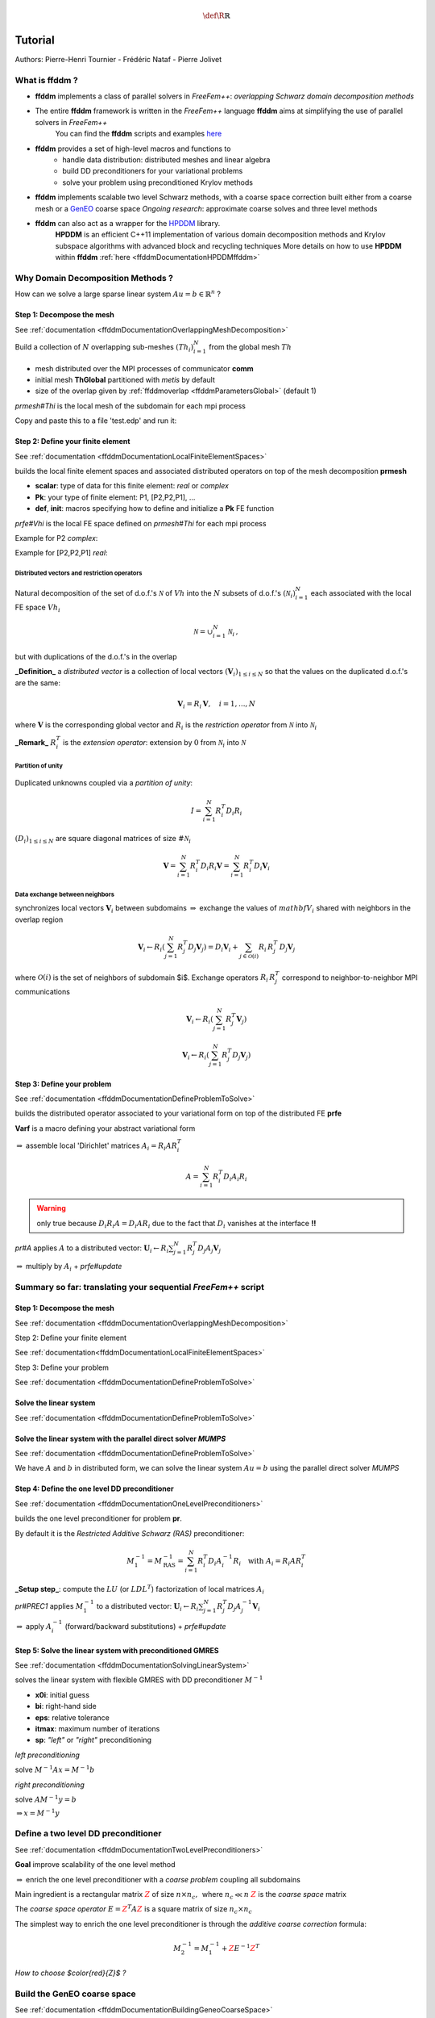 .. math::
    \def\R{{\mathbb{R}}}

.. _ffddmTutorial:

Tutorial
========

Authors: Pierre-Henri Tournier - Frédéric Nataf - Pierre Jolivet

What is **ffddm** ?
-------------------

- **ffddm** implements a class of parallel solvers in *FreeFem++*: *overlapping Schwarz domain decomposition methods*

- The entire **ffddm** framework is written in the *FreeFem++* language **ffddm** aims at simplifying the use of parallel solvers in *FreeFem++*
    You can find the **ffddm** scripts and examples `here <https://github.com/FreeFem/FreeFem-sources/tree/develop/examples%2B%2B-ffddm>`__

- **ffddm** provides a set of high-level macros and functions to
    - handle data distribution: distributed meshes and linear algebra
    - build DD preconditioners for your variational problems
    - solve your problem using preconditioned Krylov methods

- **ffddm** implements scalable two level Schwarz methods, with a coarse space correction built either from a coarse mesh or a `GenEO <https://link.springer.com/article/10.1007%2Fs00211-013-0576-y>`__ coarse space *Ongoing research*: approximate coarse solves and three level methods

- **ffddm** can also act as a wrapper for the `HPDDM <https://github.com/hpddm/hpddm>`__ library.
    **HPDDM** is an efficient C++11 implementation of various domain decomposition methods and Krylov subspace algorithms with advanced block and recycling techniques More details on how to use **HPDDM** within **ffddm** :ref:`here <ffddmDocumentationHPDDMffddm>`

Why Domain Decomposition Methods ?
----------------------------------

How can we solve a large sparse linear system :math:`A u = b \in \mathbb{R}^n` ?

.. image:: figures/Methods_Solves_1.png
  :width: 100%

Step 1: Decompose the mesh
~~~~~~~~~~~~~~~~~~~~~~~~~~

See :ref:`documentation <ffddmDocumentationOverlappingMeshDecomposition>`

Build a collection of :math:`N` overlapping sub-meshes :math:`(Th_{i})_{i=1}^N` from the global mesh :math:`Th`

.. figure:: figures/domain1.png
    :figclass: inline
    :figwidth: 49%

.. figure:: figures/domain2.png
    :figclass: inline
    :figwidth: 49%

.. code-block:: freefem
    :linenos:

    ffddmbuildDmesh( prmesh , ThGlobal , comm )

- mesh distributed over the MPI processes of communicator **comm**
- initial mesh **ThGlobal** partitioned with *metis* by default
- size of the overlap given by :ref:`ffddmoverlap <ffddmParametersGlobal>` (default 1)

`prmesh#Thi` is the local mesh of the subdomain for each mpi process

.. code-block:: freefem
    :linenos:

    macro dimension 2// EOM            // 2D or 3D

    include "ffddm.idp"

    mesh ThGlobal = square(100,100);    // global mesh

    // Step 1: Decompose the mesh
    ffddmbuildDmesh( M , ThGlobal , mpiCommWorld )

    medit("Th"+mpirank, MThi);

Copy and paste this to a file 'test.edp' and run it:

.. code-block:: bash
    :linenos:

    ff-mpirun -np 2 test.edp -glut ffglut

Step 2: Define your finite element
~~~~~~~~~~~~~~~~~~~~~~~~~~~~~~~~~~

See :ref:`documentation <ffddmDocumentationLocalFiniteElementSpaces>`

.. code-block:: freefem
    :linenos:

    ffddmbuildDfespace( prfe , prmesh , scalar , def , init , Pk )

builds the local finite element spaces and associated distributed operators on top of the mesh decomposition **prmesh**

- **scalar**: type of data for this finite element: *real* or *complex*
- **Pk**: your type of finite element: P1, [P2,P2,P1], ...
- **def**, **init**: macros specifying how to define and initialize a **Pk** FE function

`prfe#Vhi` is the local FE space defined on `prmesh#Thi` for each mpi process

Example for P2 *complex*:

.. code-block:: freefem
    :linenos:

    macro def(u)  u // EOM
    macro init(u) u // EOM
    ffddmbuildDfespace( FE, M, complex,
                        def, init, P2 )

Example for [P2,P2,P1] *real*:

.. code-block:: freefem
    :linenos:

    macro def(u)  [u, u#B, u#C] // EOM
    macro init(u) [u, u, u]     // EOM
    ffddmbuildDfespace( FE, M, real, def,
                        init, [P2,P2,P1] )


Distributed vectors and restriction operators
'''''''''''''''''''''''''''''''''''''''''''''

.. figure:: figures/domain2.png

Natural decomposition of the set of d.o.f.'s :math:`{\mathcal N}` of :math:`Vh` into the :math:`N` subsets of d.o.f.'s :math:`({\mathcal N}_i)_{i=1}^N` each associated with the local FE space :math:`Vh_i`

.. math::
    {\mathcal N} = \cup_{i=1}^N {\mathcal N}_i\,,

but with duplications of the d.o.f.'s in the overlap

**_Definition_** a *distributed vector* is a collection of local vectors :math:`({\mathbf V_i})_{1\le i\le N}` so that the values on the duplicated d.o.f.'s are the same:

.. math::
    {\mathbf V}_i = R_i\,{\mathbf V}, \quad i = 1, ..., N

where :math:`{\mathbf V}` is the corresponding global vector
and :math:`R_i` is the *restriction operator* from :math:`{\mathcal N}` into :math:`{\mathcal N}_i`

**_Remark_** :math:`R_i^T` is the *extension operator*: extension by :math:`0` from :math:`{\mathcal N}_i` into :math:`{\mathcal N}`


Partition of unity
''''''''''''''''''

.. figure:: figures/domain3.png

Duplicated unknowns coupled via a *partition of unity*:

.. math::
    I = \sum_{i = 1}^N R_i^T D_i R_i

:math:`(D_i)_{1\le i \le N}` are square diagonal matrices of size :math:`\#{\mathcal N}_i`

.. math::
    {\mathbf V} = \sum_{i = 1}^N R_i^T D_i R_i {\mathbf V} = \sum_{i = 1}^N R_i^T D_i {\mathbf V_i}

Data exchange between neighbors
'''''''''''''''''''''''''''''''

.. code-block:: freefem
    :linenos:

    func prfe#update(K[int] vi, bool scale)

synchronizes local vectors :math:`{\mathbf V}_i` between subdomains :math:`\Rightarrow` exchange the values of :math:`mathbf{V}_i` shared with neighbors in the overlap region


.. math::
    {\mathbf V}_i \leftarrow R_i \left( \sum_{j=1}^N R_j^T D_j {\mathbf V}_j \right) = D_i {\mathbf V}_i + \sum_{j\in \mathcal{O}(i)} R_i\,R_j^T\,D_j {\mathbf V}_j

where :math:`\mathcal{O}(i)` is the set of neighbors of subdomain $i$. Exchange operators :math:`R_i\,R_j^T` correspond to neighbor-to-neighbor MPI communications

.. code-block:: freefem
    :linenos:

    FEupdate(vi, false);

.. math::
    {\mathbf V}_i \leftarrow R_i \left( \sum_{j=1}^N R_j^T {\mathbf V}_j \right)

.. code-block:: freefem
    :linenos:

    FEupdate(vi, true);

.. math::
    {\mathbf V}_i \leftarrow R_i \left( \sum_{j=1}^N R_j^T D_j {\mathbf V}_j  \right)

.. code-block:: freefem
    :linenos:

    macro dimension 2// EOM            // 2D or 3D

    include "ffddm.idp"

    mesh ThGlobal = square(100,100);    // global mesh

    // Step 1: Decompose the mesh
    ffddmbuildDmesh( M , ThGlobal , mpiCommWorld )

    // Step 2: Define your finite element
    macro def(u)  u // EOM
    macro init(u) u // EOM
    ffddmbuildDfespace( FE , M , real , def , init , P2 )

    FEVhi vi = x;
    medit("v"+mpirank, MThi, vi);

    vi[] = FEDk[mpirank];
    medit("D"+mpirank, MThi, vi);

    vi = 1;
    FEupdate(vi[],true);
    ffddmplot(FE,vi,"1")

    FEupdate(vi[],false);
    ffddmplot(FE,vi,"multiplicity")

.. _ffddmTutorialDefineYourProblem:

Step 3: Define your problem
~~~~~~~~~~~~~~~~~~~~~~~~~~~

See :ref:`documentation <ffddmDocumentationDefineProblemToSolve>`

.. code-block:: freefem
    :linenos:

    ffddmsetupOperator( pr , prfe , Varf )

builds the distributed operator associated to your variational form on top of the distributed FE **prfe**

**Varf** is a macro defining your abstract variational form

.. code-block:: freefem
    :linenos:

    macro Varf(varfName, meshName, VhName)
        varf varfName(u,v) = int2d(meshName)(grad(u)'* grad(v))
                           + int2d(meshName)(f*v) + on(1, u = 0);  // EOM

:math:`\Rightarrow` assemble local 'Dirichlet' matrices :math:`A_i = R_i A R_i^T`

.. math::
    A = \sum_{i=1}^N R_i^T D_i A_i R_i

.. warning:: only true because :math:`D_i R_i A = D_i A R_i` due to the fact that :math:`D_i` vanishes at the interface **!!**

`pr#A` applies :math:`A` to a distributed vector: :math:`{\mathbf U}_i \leftarrow R_i \sum_{j=1}^N R_j^T D_j A_j {\mathbf V}_j`

:math:`\Rightarrow` multiply by :math:`A_i` + `prfe#update`

.. code-block:: freefem
    :linenos:

    macro dimension 2// EOM            // 2D or 3D

    include "ffddm.idp"

    mesh ThGlobal = square(100,100);    // global mesh

    // Step 1: Decompose the mesh
    ffddmbuildDmesh( M , ThGlobal , mpiCommWorld )

    // Step 2: Define your finite element
    macro def(u)  u // EOM
    macro init(u) u // EOM
    ffddmbuildDfespace( FE , M , real , def , init , P2 )

    // Step 3: Define your problem
    macro grad(u) [dx(u), dy(u)] // EOM
    macro Varf(varfName, meshName, VhName)
        varf varfName(u,v) = int2d(meshName)(grad(u)'* grad(v))
                           + int2d(meshName)(1*v) + on(1, u = 0);  // EOM
    ffddmsetupOperator( PB , FE , Varf )

    FEVhi ui, bi;
    ffddmbuildrhs( PB , Varf , bi[] )

    ui[] = PBA(bi[]);
    ffddmplot(PB, ui, "A*b")

Summary so far: translating your sequential *FreeFem++* script
--------------------------------------------------------------

Step 1: Decompose the mesh
~~~~~~~~~~~~~~~~~~~~~~~~~~

See :ref:`documentation <ffddmDocumentationOverlappingMeshDecomposition>`

.. code-block:: freefem
    :linenos:

    mesh Th = square(100,100);

.. code-block:: freefem
    :linenos:

    mesh Th = square(100,100);
    ffddmbuildDmesh(M, Th, mpiCommWorld)

Step 2: Define your finite element

See :ref:`documentation<ffddmDocumentationLocalFiniteElementSpaces>`

.. code-block:: freefem
    :linenos:

    fespace Vh(Th, P1);

.. code-block:: freefem
    :linenos:

    macro def(u)  u // EOM
    macro init(u) u // EOM
    ffddmbuildDfespace(FE, M, real, def, init, P1)

Step 3: Define your problem

See :ref:`documentation <ffddmDocumentationDefineProblemToSolve>`

.. code-block:: freefem
    :linenos:

    varf Pb(u, v) = ...
    matrix A = Pb(Vh, Vh);

.. code-block:: freefem
    :linenos:

    macro Varf(varfName, meshName, VhName)
        varf varfName(u,v) = ... // EOM
    ffddmsetupOperator(PB, FE, Varf)

Solve the linear system
~~~~~~~~~~~~~~~~~~~~~~~

See :ref:`documentation <ffddmDocumentationDefineProblemToSolve>`

.. code-block:: freefem
    :linenos:

    u[] = A^-1 * b[];

.. code-block:: freefem
    :linenos:

    ui[] = PBdirectsolve(bi[]);

Solve the linear system with the parallel direct solver *MUMPS*
~~~~~~~~~~~~~~~~~~~~~~~~~~~~~~~~~~~~~~~~~~~~~~~~~~~~~~~~~~~~~~~

See :ref:`documentation <ffddmDocumentationDefineProblemToSolve>`

.. code-block:: freefem
    :linenos:

    func K[int] pr#directsolve(K[int]& bi)

We have :math:`A` and :math:`b` in distributed form, we can solve the linear system :math:`A u = b` using the parallel direct solver *MUMPS*

.. code-block:: freefem
    :linenos:

    // Solve the problem using the direct parallel solver MUMPS
    ui[] = PBdirectsolve(bi[]);
    ffddmplot(PB, ui, "u")

Step 4: Define the one level DD preconditioner
~~~~~~~~~~~~~~~~~~~~~~~~~~~~~~~~~~~~~~~~~~~~~~

See :ref:`documentation <ffddmDocumentationOneLevelPreconditioners>`

.. code-block:: freefem
    :linenos:

    ffddmsetupPrecond( pr , VarfPrec )

builds the one level preconditioner for problem **pr**.

By default it is the *Restricted Additive Schwarz (RAS)* preconditioner:

.. math::
    M^{-1}_1 = M^{-1}_{\text{RAS}} = \sum_{i=1}^N R_i^T D_i A_i^{-1} R_i \quad \text{with}\; A_i = R_i A R_i^T

**_Setup step_**: compute the :math:`LU` (or :math:`L D L^T`) factorization of local matrices :math:`A_i`

`pr#PREC1` applies :math:`M^{-1}_1` to a distributed vector: :math:`{\mathbf U}_i \leftarrow R_i \sum_{j=1}^N R_j^T D_j A_j^{-1} {\mathbf V}_i`

:math:`\Rightarrow` apply :math:`A_i^{-1}` (forward/backward substitutions) + `prfe#update`

Step 5: Solve the linear system with preconditioned GMRES
~~~~~~~~~~~~~~~~~~~~~~~~~~~~~~~~~~~~~~~~~~~~~~~~~~~~~~~~~

See :ref:`documentation <ffddmDocumentationSolvingLinearSystem>`

.. code-block:: freefem
    :linenos:

    func K[int] pr#fGMRES(K[int]& x0i, K[int]& bi, real eps, int itmax, string sp)

solves the linear system with flexible GMRES with DD preconditioner :math:`M^{-1}`

- **x0i**: initial guess
- **bi**: right-hand side
- **eps**: relative tolerance
- **itmax**: maximum number of iterations
- **sp**: `"left"` or `"right"` preconditioning

*left preconditioning*

solve :math:`M^{-1} A x = M^{-1} b`

*right preconditioning*

solve :math:`A M^{-1} y = b`

:math:`\Rightarrow x = M^{-1} y`

.. code-block:: freefem
    :linenos:

    macro dimension 2// EOM            // 2D or 3D
    include "ffddm.idp"

    mesh ThGlobal = square(100,100);    // global mesh
    // Step 1: Decompose the mesh
    ffddmbuildDmesh( M , ThGlobal , mpiCommWorld )
    // Step 2: Define your finite element
    macro def(u)  u // EOM
    macro init(u) u // EOM
    ffddmbuildDfespace( FE , M , real , def , init , P2 )
    // Step 3: Define your problem
    macro grad(u) [dx(u), dy(u)] // EOM
    macro Varf(varfName, meshName, VhName)
        varf varfName(u,v) = int2d(meshName)(grad(u)'* grad(v))
                           + int2d(meshName)(1*v) + on(1, u = 0);  // EOM
    ffddmsetupOperator( PB , FE , Varf )

    FEVhi ui, bi;
    ffddmbuildrhs( PB , Varf , bi[] )

    // Step 4: Define the one level DD preconditioner
    ffddmsetupPrecond( PB , Varf )

    // Step 5: Solve the linear system with GMRES
    FEVhi x0i = 0;
    ui[] = PBfGMRES(x0i[], bi[], 1.e-6, 200, "right");

    ffddmplot(PB, ui, "u")
    PBwritesummary

Define a two level DD preconditioner
------------------------------------

See :ref:`documentation <ffddmDocumentationTwoLevelPreconditioners>`

**Goal** improve scalability of the one level method

:math:`\Rightarrow` enrich the one level preconditioner with a *coarse problem* coupling all subdomains

Main ingredient is a rectangular matrix :math:`\color{red}{Z}` of size :math:`n \times n_c,\,` where :math:`n_c \ll n`
:math:`\color{red}{Z}` is the *coarse space* matrix

The *coarse space operator* :math:`E = \color{red}{Z}^T A \color{red}{Z}` is a square matrix of size :math:`n_c \times n_c`

The simplest way to enrich the one level preconditioner is through the *additive coarse correction* formula:

.. math::
    M^{-1}_2 = M^{-1}_1 + \color{red}{Z} E^{-1} \color{red}{Z}^T

*How to choose $\color{red}{Z}$ ?*

Build the GenEO coarse space
----------------------------

See :ref:`documentation <ffddmDocumentationBuildingGeneoCoarseSpace>`

.. code-block:: freefem
    :linenos:

    ffddmgeneosetup( pr , Varf )

The *GenEO* method builds a robust coarse space for highly heterogeneous or anisotropic **SPD** problems

:math:`\Rightarrow` solve a local generalized eigenvalue problem in each subdomain

.. math::
    D_i A_i D_i\, V_{i,k} = \lambda_{i,k}\, A_i^{\text{Neu}} \,V_{i,k}

with :math:`A_i^{\text{Neu}}` the local Neumann matrices built from **Varf** (same **Varf** as :ref:`Step 3 <ffddmTutorialDefineYourProblem>`

The GenEO coarse space is :math:`\color{red}{Z} = (R_i^T D_i V_{i,k})^{i=1,...,N}_{\lambda_{i,k} \ge \color{blue}{\tau}}`
The eigenvectors :math:`V_{i,k}` selected to enter the coarse space correspond to eigenvalues :math:`\lambda_{i,k} \ge \color{blue}{\tau}`, where :math:`\color{blue}{\tau}` is a threshold parameter

 **Theorem**
 the spectrum of the preconditioned operator lies in the interval :math:`[\displaystyle \frac{1}{1+k_1 \color{blue}{\tau}} , k_0 ]`
 where :math:`k_0 - 1` is the \# of neighbors and :math:`k_1` is the multiplicity of intersections
 :math:`\Rightarrow` :math:`k_0` and :math:`k_1` do not depend on :math:`N` nor on the PDE

.. code-block:: freefem
    :linenos:

    macro dimension 2// EOM            // 2D or 3D
    include "ffddm.idp"

    mesh ThGlobal = square(100,100);    // global mesh
    // Step 1: Decompose the mesh
    ffddmbuildDmesh( M , ThGlobal , mpiCommWorld )
    // Step 2: Define your finite element
    macro def(u)  u // EOM
    macro init(u) u // EOM
    ffddmbuildDfespace( FE , M , real , def , init , P2 )
    // Step 3: Define your problem
    macro grad(u) [dx(u), dy(u)] // EOM
    macro Varf(varfName, meshName, VhName)
        varf varfName(u,v) = int2d(meshName)(grad(u)'* grad(v))
                           + int2d(meshName)(1*v) + on(1, u = 0);  // EOM
    ffddmsetupOperator( PB , FE , Varf )

    FEVhi ui, bi;
    ffddmbuildrhs( PB , Varf , bi[] )

    // Step 4: Define the one level DD preconditioner
    ffddmsetupPrecond( PB , Varf )

    // Build the GenEO coarse space
    ffddmgeneosetup( PB , Varf )

    // Step 5: Solve the linear system with GMRES
    FEVhi x0i = 0;
    ui[] = PBfGMRES(x0i[], bi[], 1.e-6, 200, "right");

Build the coarse space from a coarse mesh
-----------------------------------------

See :ref:`documentation <ffddmDocumentationBuildingCoarseSpaceFromCoarseMesh>`

.. code-block:: freefem
    :linenos:

    ffddmcoarsemeshsetup( pr , Thc , VarfEprec , VarfAprec )

For **non SPD** problems, an alternative is to build the coarse space by discretizing the PDE on a coarser mesh **Thc**

:math:`Z` will be the *interpolation matrix* from the coarse FE space :math:`{Vh}_c` to the original FE space :math:`Vh`

:math:`\Rightarrow E=\color{red}{Z}^{T} A \color{red}{Z}` is the matrix of the problem discretized on the coarse mesh

The variational problem to be discretized on **Thc** is given by macro **VarfEprec**

**VarfEprec** can differ from the original **Varf** of the problem

*Example*: added absorption for wave propagation problems

Similarly, **VarfAprec** specifies the global operator involved in multiplicative coarse correction formulas. It defaults to :math:`A` if **VarfAprec** is not defined

.. code-block:: freefem
    :linenos:

    macro dimension 2// EOM            // 2D or 3D
    include "ffddm.idp"

    mesh ThGlobal = square(100,100);    // global mesh
    // Step 1: Decompose the mesh
    ffddmbuildDmesh( M , ThGlobal , mpiCommWorld )
    // Step 2: Define your finite element
    macro def(u)  u // EOM
    macro init(u) u // EOM
    ffddmbuildDfespace( FE , M , real , def , init , P2 )
    // Step 3: Define your problem
    macro grad(u) [dx(u), dy(u)] // EOM
    macro Varf(varfName, meshName, VhName)
        varf varfName(u,v) = int2d(meshName)(grad(u)'* grad(v))
                           + int2d(meshName)(1*v) + on(1, u = 0);  // EOM
    ffddmsetupOperator( PB , FE , Varf )

    FEVhi ui, bi;
    ffddmbuildrhs( PB , Varf , bi[] )

    // Step 4: Define the one level DD preconditioner
    ffddmsetupPrecond( PB , Varf )

    // Build the coarse space from a coarse mesh
    mesh Thc = square(10,10);
    ffddmcoarsemeshsetup( PB , Thc , Varf , null )

    // Step 5: Solve the linear system with GMRES
    FEVhi x0i = 0;
    ui[] = PBfGMRES(x0i[], bi[], 1.e-6, 200, "right");

Use **HPDDM** within **ffddm**
------------------------------

See :ref:`documentation <ffddmDocumentationHPDDMffddm>`

**ffddm** allows you to use **HPDDM** to solve your problem, effectively replacing the **ffddm** implementation of all parallel linear algebra computations

:math:`\Rightarrow` define your problem with **ffddm**, solve it with **HPDDM**

:math:`\Rightarrow` **ffddm** acts as a finite element interface for **HPDDM**

- you can use **HPDDM** features unavailable in **ffddm** such as advanced Krylov subspace methods implementing block and recycling techniques
- conversely, some features of **ffddm** such as two level methods built from a coarse mesh are not implemented in **HPDDM**

To switch to **HPDDM**, simply define the macro `pr#withhpddm` before using `ffddmsetupOperator` (:ref:`Step 3 <ffddmTutorialDefineYourProblem>`). You can then pass **HPDDM** options
with command-line arguments or directly to the underlying **HPDDM** operator:

.. code-block:: freefem
    :linenos:

    macro PBwithhpddm()1 // EOM
    ffddmsetupOperator( PB , FE , Varf )
    set(PBhpddmOP,sparams="-hpddm_krylov_method gcrodr");

Or, define `pr#withhpddmkrylov` to use **HPDDM** only for the Krylov method

Example `here <https://github.com/FreeFem/FreeFem-sources/blob/develop/examples%2B%2B-ffddm/Helmholtz-2d-HPDDM-BGMRES.edp>`__: Helmholtz problem with multiple rhs solved with Block GMRES

Some results: Heterogeneous 3D elasticity with GenEO
----------------------------------------------------

Heterogeneous 3D linear elasticity equation discretized with P2 FE solved on 4096 MPI processes :math:`n\approx` 262 million

.. figure:: figures/comparisonAMG.png

Some results: 2-level DD for Maxwell equations, scattering from the COBRA cavity
--------------------------------------------------------------------------------

f = 10 GHz

.. figure:: figures/10GHz_borders_new_v2.png
    :figclass: inline
    :figwidth: 49%

.. figure:: figures/10GHz_new.png
    :figclass: inline
    :figwidth: 49%

f = 16 GHz

.. figure:: figures/16GHz_new.png

Some results: 2-level DD for Maxwell equations, scattering from the COBRA cavity
--------------------------------------------------------------------------------

- order 2 Nedelec edge FE
- fine mesh: 10 points per wavelength
- coarse mesh: 3.33 points per wavelength
- two level ORAS preconditioner with added absorption
- f = 10 GHz: :math:`n\approx` 107 million, :math:`n_c \approx` 4 million

    f = 16 GHz: :math:`n\approx` 198 million, :math:`n_c \approx` 7.4 million

:math:`\rightarrow` coarse problem too large for a direct solver
:math:`\Rightarrow` inexact coarse solve: GMRES + one level ORAS preconditioner

.. figure:: figures/table.png

speedup of 1.81 from 1536 to 3072 cores at 10GHz

1.51 from 3072 to 6144 cores at 16GHz

You can find the script `here <https://github.com/FreeFem/FreeFem-sources/blob/develop/examples%2B%2B-ffddm/Maxwell_Cobracavity.edp>`__

